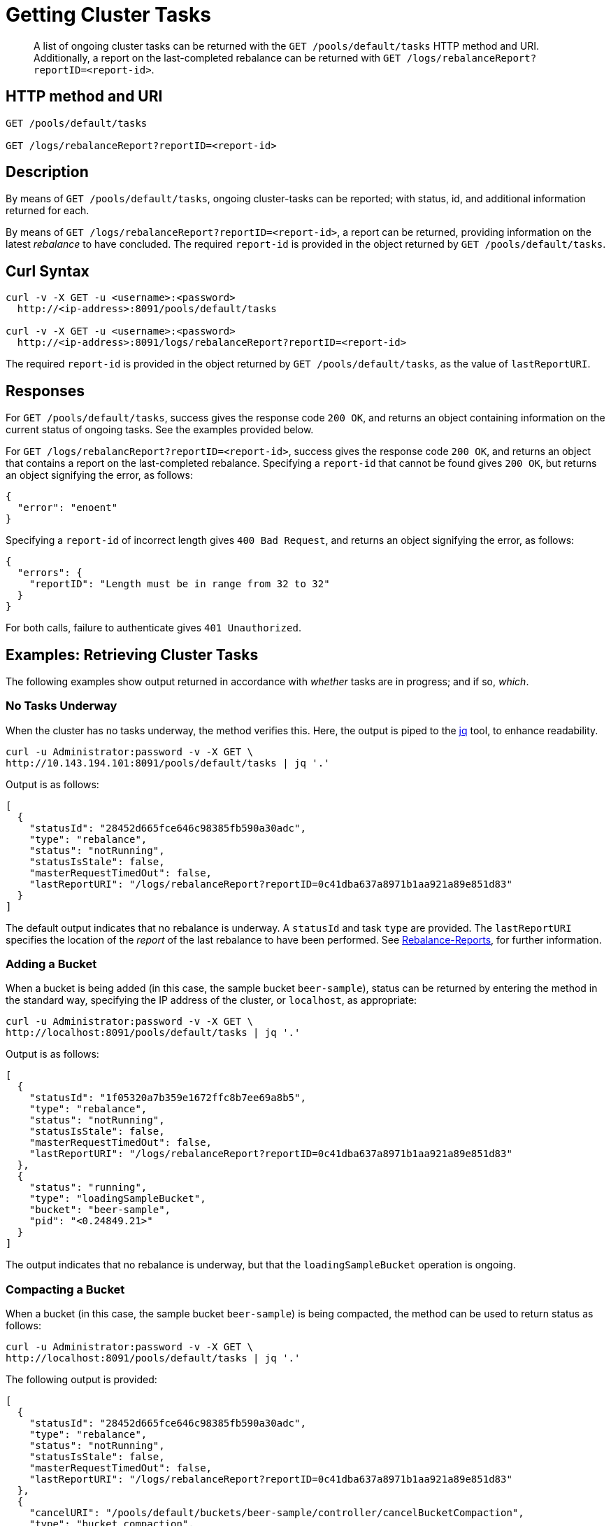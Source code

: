 = Getting Cluster Tasks
:page-topic-type: reference

[abstract]
A list of ongoing cluster tasks can be returned with the `GET /pools/default/tasks` HTTP method and URI.
Additionally, a report on the last-completed rebalance can be returned with `GET /logs/rebalanceReport?reportID=<report-id>`.

[#http-method-and-uri]
== HTTP method and URI

----
GET /pools/default/tasks

GET /logs/rebalanceReport?reportID=<report-id>
----

[#rest-get-cluster-tasks-description]
== Description

By means of `GET /pools/default/tasks`, ongoing cluster-tasks can be reported; with status, id, and additional information returned for each.

By means of `GET /logs/rebalanceReport?reportID=<report-id>`, a report can be returned, providing information on the latest _rebalance_ to have concluded.
The required `report-id` is provided in the object returned by `GET /pools/default/tasks`.

[#curl-syntax]
== Curl Syntax

----
curl -v -X GET -u <username>:<password>
  http://<ip-address>:8091/pools/default/tasks

curl -v -X GET -u <username>:<password>
  http://<ip-address>:8091/logs/rebalanceReport?reportID=<report-id>
----

The required `report-id` is provided in the object returned by `GET /pools/default/tasks`, as the value of `lastReportURI`.

[#responses]
== Responses

For `GET /pools/default/tasks`, success gives the response code `200 OK`, and returns an object containing information on the current status of ongoing tasks.
See the examples provided below.

For `GET /logs/rebalancReport?reportID=<report-id>`, success gives the response code `200 OK`, and returns an object that contains a report on the last-completed rebalance.
Specifying a `report-id` that cannot be found gives `200 OK`, but returns an object signifying the error, as follows:

----
{
  "error": "enoent"
}
----

Specifying a `report-id` of incorrect length gives `400 Bad Request`, and returns an object signifying the error, as follows:

----
{
  "errors": {
    "reportID": "Length must be in range from 32 to 32"
  }
}
----

For both calls, failure to authenticate gives `401 Unauthorized`.

[#examples]
== Examples: Retrieving Cluster Tasks

The following examples show output returned in accordance with _whether_ tasks are in progress; and if so, _which_.

[#no-tasks-underway]
=== No Tasks Underway

When the cluster has no tasks underway, the method verifies this.
Here, the output is piped to the https://stedolan.github.io/jq[jq] tool, to enhance readability.

----
curl -u Administrator:password -v -X GET \
http://10.143.194.101:8091/pools/default/tasks | jq '.'
----

Output is as follows:

----
[
  {
    "statusId": "28452d665fce646c98385fb590a30adc",
    "type": "rebalance",
    "status": "notRunning",
    "statusIsStale": false,
    "masterRequestTimedOut": false,
    "lastReportURI": "/logs/rebalanceReport?reportID=0c41dba637a8971b1aa921a89e851d83"
  }
]
----

The default output indicates that no rebalance is underway.
A `statusId` and task `type` are provided.
The `lastReportURI` specifies the location of the _report_ of the last rebalance to have been performed.
See xref:manage:manage-nodes/add-node-and-rebalance.adoc#rebalance-reports[Rebalance-Reports], for further information.

[#adding-a-bucket]
=== Adding a Bucket

When a bucket is being added (in this case, the sample bucket `beer-sample`), status can be returned by entering the method in the standard way, specifying the IP address of the cluster, or `localhost`, as appropriate:

----
curl -u Administrator:password -v -X GET \
http://localhost:8091/pools/default/tasks | jq '.'
----

Output is as follows:

----
[
  {
    "statusId": "1f05320a7b359e1672ffc8b7ee69a8b5",
    "type": "rebalance",
    "status": "notRunning",
    "statusIsStale": false,
    "masterRequestTimedOut": false,
    "lastReportURI": "/logs/rebalanceReport?reportID=0c41dba637a8971b1aa921a89e851d83"
  },
  {
    "status": "running",
    "type": "loadingSampleBucket",
    "bucket": "beer-sample",
    "pid": "<0.24849.21>"
  }
]
----

The output indicates that no rebalance is underway, but that the `loadingSampleBucket` operation is ongoing.

[#compacting-a-bucket]
=== Compacting a Bucket

When a bucket (in this case, the sample bucket `beer-sample`) is being compacted, the method can be used to return status as follows:

----
curl -u Administrator:password -v -X GET \
http://localhost:8091/pools/default/tasks | jq '.'
----

The following output is provided:

----
[
  {
    "statusId": "28452d665fce646c98385fb590a30adc",
    "type": "rebalance",
    "status": "notRunning",
    "statusIsStale": false,
    "masterRequestTimedOut": false,
    "lastReportURI": "/logs/rebalanceReport?reportID=0c41dba637a8971b1aa921a89e851d83"
  },
  {
    "cancelURI": "/pools/default/buckets/beer-sample/controller/cancelBucketCompaction",
    "type": "bucket_compaction",
    "recommendedRefreshPeriod": 2,
    "status": "running",
    "bucket": "beer-sample",
    "changesDone": 177,
    "totalChanges": 682,
    "progress": 25
  }
]
----

The output indicates that the `beer-sample` bucket is being compacted.
Progress is reported in terms of `changesDone`, `totalChanges`, and a `progress` figure that is a percentage of total completion.
A URI is provided for cancelling compaction, if required.

[#rebalance-following-node-addition]
=== Rebalance Following Node-Addition

When rebalance is used to eject node `10.143.194.103` from a cluster of three nodes, which has included `10.143.194.101` and `10.143.194.102` in addition to itself, and which is hosting the `travel-sample` and `beer-sample` sample buckets, the progress of the task can be retrieved as follows:

----
curl -u Administrator:password -v -X GET \
http://10.143.194.101:8091/pools/default/tasks | jq '.'
----

Depending on at what point in the rebalance the method is run, the output might be as follows:

----
[
  {
    "statusId": "1a51786a937213ac456d2f066f65c08a",
    "type": "rebalance",
    "subtype": "rebalance",
    "recommendedRefreshPeriod": 0.25,
    "status": "running",
    "progress": 1.531444089632196,
    "perNode": {
      "ns_1@10.143.194.101": {
        "progress": 0.9765625
      },
      "ns_1@10.143.194.102": {
        "progress": 0.9784735812133072
      },
      "ns_1@10.143.194.103": {
        "progress": 2.639296187683282
      }
    },
    "detailedProgress": {
      "bucket": "beer-sample",
      "bucketNumber": 1,
      "bucketsCount": 2,
      "perNode": {
        "ns_1@10.143.194.103": {
          "ingoing": {
            "docsTotal": 0,
            "docsTransferred": 0,
            "activeVBucketsLeft": 0,
            "replicaVBucketsLeft": 0
          },
          "outgoing": {
            "docsTotal": 2479,
            "docsTransferred": 135,
            "activeVBucketsLeft": 323,
            "replicaVBucketsLeft": 340
          }
        },
        "ns_1@10.143.194.102": {
          "ingoing": {
            "docsTotal": 2419,
            "docsTransferred": 82,
            "activeVBucketsLeft": 161,
            "replicaVBucketsLeft": 332
          },
          "outgoing": {
            "docsTotal": 1259,
            "docsTransferred": 0,
            "activeVBucketsLeft": 0,
            "replicaVBucketsLeft": 161
          }
        },
        "ns_1@10.143.194.101": {
          "ingoing": {
            "docsTotal": 2495,
            "docsTransferred": 61,
            "activeVBucketsLeft": 162,
            "replicaVBucketsLeft": 331
          },
          "outgoing": {
            "docsTotal": 1176,
            "docsTransferred": 8,
            "activeVBucketsLeft": 0,
            "replicaVBucketsLeft": 162
          }
        }
      }
    },
    "stageInfo": {
      "data": {
        "totalProgress": 1.531444089632196,
        "perNodeProgress": {
          "ns_1@10.143.194.101": 0.009765625,
          "ns_1@10.143.194.102": 0.009784735812133072,
          "ns_1@10.143.194.103": 0.02639296187683282
        },
        "startTime": "2020-03-16T04:49:22.624-07:00",
        "completedTime": false,
        "timeTaken": 6854,
        "details": {
          "beer-sample": {
            "vbucketLevelInfo": {
              "move": {
                "averageTime": 3150.578947368421,
                "totalCount": 682,
                "remainingCount": 663
              },
              "backfill": {
                "averageTime": 85.21875
              },
              "takeover": {
                "averageTime": 67.2
              },
              "persistence": {
                "averageTime": 57.01063829787234
              }
            },
            "replicationInfo": {
              "ns_1@10.143.194.101": {
                "inDocsTotal": 2495,
                "inDocsLeft": 2434,
                "outDocsTotal": 1176,
                "outDocsLeft": 1168
              },
              "ns_1@10.143.194.102": {
                "inDocsTotal": 2419,
                "inDocsLeft": 2337,
                "outDocsTotal": 1259,
                "outDocsLeft": 1259
              },
              "ns_1@10.143.194.103": {
                "inDocsTotal": 0,
                "inDocsLeft": 0,
                "outDocsTotal": 2479,
                "outDocsLeft": 2344
              }
            },
            "startTime": "2020-03-16T04:49:23.148-07:00",
            "completedTime": false,
            "timeTaken": 6329
          }
        }
      }
    },
    "rebalanceId": "b9a087fb3533d6ada22a1c43d8d09e24",
    "nodesInfo": {
      "active_nodes": [
        "ns_1@10.143.194.101",
        "ns_1@10.143.194.102",
        "ns_1@10.143.194.103"
      ],
      "keep_nodes": [
        "ns_1@10.143.194.101",
        "ns_1@10.143.194.102"
      ],
      "eject_nodes": [
        "ns_1@10.143.194.103"
      ],
      "delta_nodes": [],
      "failed_nodes": []
    },
    "masterNode": "ns_1@10.143.194.102"
  },
  {
    "type": "indexer",
    "recommendedRefreshPeriod": 2,
    "status": "running",
    "bucket": "beer-sample",
    "designDocument": "_design/beer",
    "changesDone": 1,
    "totalChanges": 7,
    "progress": 14
  }
]
----

Note that the contents of the object differ significantly, once rebalance is in progress.

The response object provides a `statusId` that now corresponds to the ongoing `rebalance` operation.
The value of `progress` indicates that at the time of running the method, overall progress was slightly below `40` percent.
Progress is also give `perNode`: each value is a percentage: note that these values are represented as percentages in Couchbase Web Console, when it is itself used to monitor rebalance.
All progress values are represented as floating-point numbers with fourteen places.
A `detailedProgress` object is also provided for each node, with indications of the status of documents and vBuckets.
Note that at any one time, it indicates which of the buckets is currently being redistributed: in this case, it is `beer-sample`.

The `stageInfo` object provides information on xref:learn:clusters-and-availability/rebalance.adoc#data-service-rebalance-stages[Data-Service Rebalance Stages].

Note that a `recommendedRefreshPeriod` of `0.25` seconds is given.
If the same method is entered subsequently, output indicates that progress has continued:

----
[
  {
    "statusId": "1a51786a937213ac456d2f066f65c08a",
    "type": "rebalance",
    "subtype": "rebalance",
    "recommendedRefreshPeriod": 0.25,
    "status": "running",
    "progress": 60.58881772169409,
    "perNode": {
      "ns_1@10.143.194.101": {
        "progress": 58.69140625
      },
      "ns_1@10.143.194.102": {
        "progress": 55.77299412915851
      },
      "ns_1@10.143.194.103": {
        "progress": 67.30205278592376
      }
    },
    "detailedProgress": {
      "bucket": "travel-sample",
      "bucketNumber": 2,
      "bucketsCount": 2,
      "perNode": {
        "ns_1@10.143.194.103": {
          "ingoing": {
            "docsTotal": 0,
            "docsTransferred": 0,
            "activeVBucketsLeft": 0,
            "replicaVBucketsLeft": 0
          },
          "outgoing": {
            "docsTotal": 10517,
            "docsTransferred": 3620,
            "activeVBucketsLeft": 223,
            "replicaVBucketsLeft": 326
          }
        },
        "ns_1@10.143.194.102": {
          "ingoing": {
            "docsTotal": 10594,
            "docsTransferred": 2301,
            "activeVBucketsLeft": 112,
            "replicaVBucketsLeft": 267
          },
          "outgoing": {
            "docsTotal": 5236,
            "docsTransferred": 0,
            "activeVBucketsLeft": 0,
            "replicaVBucketsLeft": 112
          }
        },
        "ns_1@10.143.194.101": {
          "ingoing": {
            "docsTotal": 10485,
            "docsTransferred": 1782,
            "activeVBucketsLeft": 111,
            "replicaVBucketsLeft": 282
          },
          "outgoing": {
            "docsTotal": 5326,
            "docsTransferred": 463,
            "activeVBucketsLeft": 0,
            "replicaVBucketsLeft": 111
          }
        }
      }
    },
    "stageInfo": {
      "data": {
        "totalProgress": 60.58881772169409,
        "perNodeProgress": {
          "ns_1@10.143.194.101": 0.5869140625,
          "ns_1@10.143.194.102": 0.5577299412915852,
          "ns_1@10.143.194.103": 0.6730205278592376
        },
        "startTime": "2020-03-16T04:49:22.624-07:00",
        "completedTime": false,
        "timeTaken": 119473,
        "details": {
          "beer-sample": {
            "compactionInfo": {
              "perNode": {
                "ns_1@10.143.194.103": {
                  "averageTime": 1883.333333333333
                },
                "ns_1@10.143.194.102": {
                  "averageTime": 131.3333333333333
                },
                "ns_1@10.143.194.101": {
                  "averageTime": 310
                }
              }
            },
            "vbucketLevelInfo": {
              "move": {
                "averageTime": 4294.907624633431,
                "totalCount": 682,
                "remainingCount": 0
              },
              "backfill": {
                "averageTime": 54.17595307917889
              },
              "takeover": {
                "averageTime": 78.80994152046783
              },
              "persistence": {
                "averageTime": 42.66529894490035
              }
            },
            "replicationInfo": {
              "ns_1@10.143.194.101": {
                "inDocsTotal": 2495,
                "inDocsLeft": 0,
                "outDocsTotal": 1176,
                "outDocsLeft": 0
              },
              "ns_1@10.143.194.102": {
                "inDocsTotal": 2419,
                "inDocsLeft": 0,
                "outDocsTotal": 1259,
                "outDocsLeft": 0
              },
              "ns_1@10.143.194.103": {
                "inDocsTotal": 0,
                "inDocsLeft": 0,
                "outDocsTotal": 2479,
                "outDocsLeft": 0
              }
            },
            "startTime": "2020-03-16T04:49:23.148-07:00",
            "completedTime": "2020-03-16T04:51:08.273-07:00",
            "timeTaken": 105125
          },
          "travel-sample": {
            "compactionInfo": {
              "perNode": {
                "ns_1@10.143.194.103": {
                  "averageTime": 0
                }
              }
            },
            "vbucketLevelInfo": {
              "move": {
                "averageTime": 1198.556390977444,
                "totalCount": 682,
                "remainingCount": 549
              },
              "backfill": {
                "averageTime": 44.24113475177305
              },
              "takeover": {
                "averageTime": 44.74015748031496
              },
              "persistence": {
                "averageTime": 31.35452322738386
              }
            },
            "replicationInfo": {
              "ns_1@10.143.194.101": {
                "inDocsTotal": 10485,
                "inDocsLeft": 8703,
                "outDocsTotal": 5326,
                "outDocsLeft": 4863
              },
              "ns_1@10.143.194.102": {
                "inDocsTotal": 10594,
                "inDocsLeft": 8293,
                "outDocsTotal": 5236,
                "outDocsLeft": 5236
              },
              "ns_1@10.143.194.103": {
                "inDocsTotal": 0,
                "inDocsLeft": 0,
                "outDocsTotal": 10517,
                "outDocsLeft": 6897
              }
            },
            "startTime": "2020-03-16T04:51:08.455-07:00",
            "completedTime": false,
            "timeTaken": 13641
          }
        }
      }
    },
    "rebalanceId": "b9a087fb3533d6ada22a1c43d8d09e24",
    "nodesInfo": {
      "active_nodes": [
        "ns_1@10.143.194.101",
        "ns_1@10.143.194.102",
        "ns_1@10.143.194.103"
      ],
      "keep_nodes": [
        "ns_1@10.143.194.101",
        "ns_1@10.143.194.102"
      ],
      "eject_nodes": [
        "ns_1@10.143.194.103"
      ],
      "delta_nodes": [],
      "failed_nodes": []
    },
    "masterNode": "ns_1@10.143.194.102"
  }
]
----

Note that the output indicates that, at this point, the `travel-sample` bucket is being redistributed.
This indicates that redistribution of the `beer-sample` bucket has concluded.

The `lastReportURI` corresponding to the rebalance that has been performed must be retrieved by means of a subsequent call, once rebalance has concluded.
This is described immediately below.

[#getting-a-rebalance-report]
== Example: Getting a Rebalance Report

A rebalance report can be retrieved by means of the URI specified as the value of `lastReportURI`.
For example:

----
curl -u Administrator:password -v -X \
GET http://10.143.194.102:8091/logs/rebalanceReport?reportID=f95697f13542aaffb9058cb1920b13c7 | jq
----

If successful, the content of the report is returned, and printed to standard output.
The initial section might appear as follows:

----
{
  "stageInfo": {
    "data": {
      "totalProgress": 100,
      "perNodeProgress": {
        "ns_1@10.143.194.101": 1,
        "ns_1@10.143.194.102": 1,
        "ns_1@10.143.194.103": 1
      },
      "startTime": "2020-03-16T04:49:22.624-07:00",
      "completedTime": "2020-03-16T04:52:13.380-07:00",
      "timeTaken": 170757,
      "details": {
        "beer-sample": {
          "compactionInfo": {
            "perNode": {
              "ns_1@10.143.194.103": {
                "averageTime": 1883.333333333333
              },
              "ns_1@10.143.194.102": {
                "averageTime": 131.3333333333333
              },
              "ns_1@10.143.194.101": {
                "averageTime": 310
              }
            }
          },
          "vbucketLevelInfo": {
            "move": {
              "averageTime": 4294.907624633431,
              "totalCount": 682,
              "remainingCount": 0
----

[#rebalance-failure]
=== Rebalance Failure

If rebalance fails, the method can be used to retrieve the following confirmation of failure:

----
[
  {
    "statusId": "1f05321a7b359e1743ffc8b7ee69a8b9",
    "type": "rebalance",
    "status": "notRunning",
    "errorMessage": "Rebalance failed. See logs for detailed reason. You can try rebalance again."
  }
]
----

[#see-also]
== See Also

Examples of adding a node and rebalancing by means of the UI, CLI, and REST API are provided in xref:manage:manage-nodes/add-node-and-rebalance.adoc[Add a Node and Rebalance].
The REST method and URI for rebalance is explained in xref:rest-api:rest-cluster-rebalance.adoc[Rebalancing the Cluster].
The REST method and URI for bucket-compaction is documented in xref:rest-api:rest-compact-post.adoc[Performing Compaction Manually].

For additional information on retrieving the progress of the rebalance operation, see xref:rest-api:rest-get-rebalance-progress.adoc[Getting Rebalance Progress].
See xref:manage:manage-nodes/add-node-and-rebalance.adoc#rebalance-reports[Rebalance-Reports], for information on downloading rebalance-reports.
